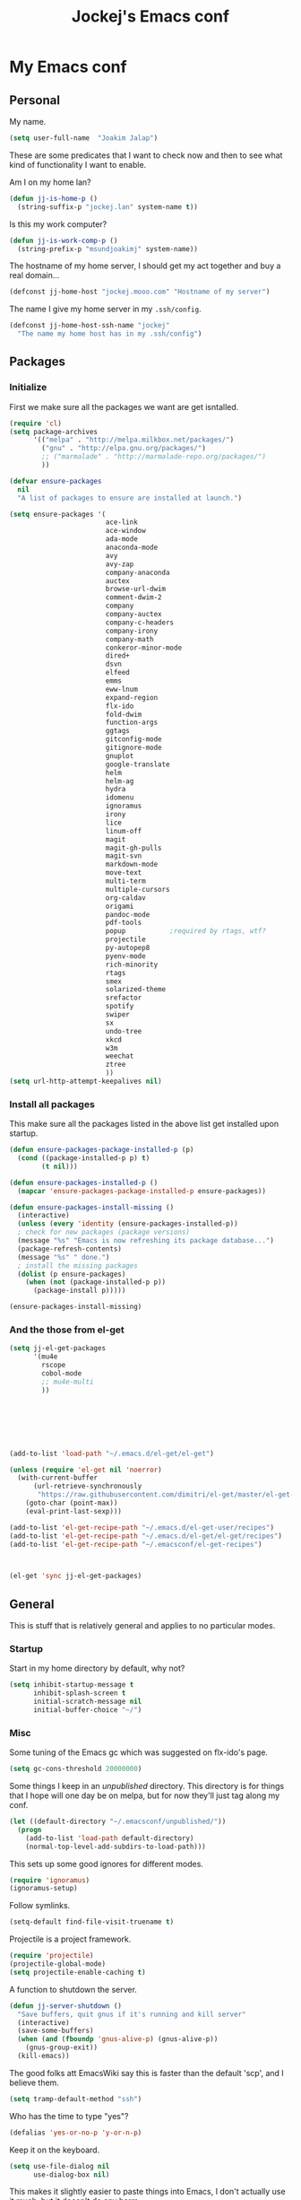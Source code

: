 #+TITLE: Jockej's Emacs conf

* My Emacs conf

** Personal
<<babel-init>>

My name.
#+BEGIN_SRC emacs-lisp
  (setq user-full-name  "Joakim Jalap")
#+END_SRC

These are some predicates that I want to check now and then to see what kind of
functionality I want to enable.

Am I on my home lan?
#+BEGIN_SRC emacs-lisp
  (defun jj-is-home-p ()
    (string-suffix-p "jockej.lan" system-name t))  
#+END_SRC

Is this my work computer?
#+BEGIN_SRC emacs-lisp
  (defun jj-is-work-comp-p ()
    (string-prefix-p "msundjoakimj" system-name))
#+END_SRC

The hostname of my home server, I should get my act together and buy a real
domain...
#+BEGIN_SRC emacs-lisp
  (defconst jj-home-host "jockej.mooo.com" "Hostname of my server")
#+END_SRC

The name I give my home server in my =.ssh/config=.
#+BEGIN_SRC emacs-lisp
  (defconst jj-home-host-ssh-name "jockej"
    "The name my home host has in my .ssh/config")
#+END_SRC

** Packages

*** Initialize

    First we make sure all the packages we want are get isntalled.
#+BEGIN_SRC emacs-lisp
  (require 'cl)
  (setq package-archives
        '(("melpa" . "http://melpa.milkbox.net/packages/")
          ("gnu" . "http://elpa.gnu.org/packages/")
          ;; ("marmalade" . "http://marmalade-repo.org/packages/")
          ))

  (defvar ensure-packages
    nil
    "A list of packages to ensure are installed at launch.")

  (setq ensure-packages '(
                          ace-link
                          ace-window
                          ada-mode
                          anaconda-mode
                          avy
                          avy-zap
                          company-anaconda
                          auctex
                          browse-url-dwim
                          comment-dwim-2
                          company
                          company-auctex
                          company-c-headers
                          company-irony
                          company-math
                          conkeror-minor-mode
                          dired+
                          dsvn
                          elfeed
                          emms
                          eww-lnum
                          expand-region
                          flx-ido
                          fold-dwim
                          function-args
                          ggtags
                          gitconfig-mode
                          gitignore-mode
                          gnuplot
                          google-translate
                          helm
                          helm-ag
                          hydra
                          idomenu
                          ignoramus
                          irony
                          lice
                          linum-off
                          magit
                          magit-gh-pulls
                          magit-svn
                          markdown-mode
                          move-text
                          multi-term
                          multiple-cursors
                          org-caldav
                          origami
                          pandoc-mode
                          pdf-tools
                          popup           ;required by rtags, wtf?
                          projectile
                          py-autopep8
                          pyenv-mode
                          rich-minority
                          rtags
                          smex
                          solarized-theme
                          srefactor
                          spotify
                          swiper
                          sx
                          undo-tree
                          xkcd
                          w3m
                          weechat
                          ztree
                          ))
  (setq url-http-attempt-keepalives nil)
#+END_SRC

*** Install all packages

This make sure all the packages listed in the above list get installed upon startup.
#+BEGIN_SRC emacs-lisp
(defun ensure-packages-package-installed-p (p)
  (cond ((package-installed-p p) t)
        (t nil)))
  
(defun ensure-packages-installed-p ()
  (mapcar 'ensure-packages-package-installed-p ensure-packages))
  
(defun ensure-packages-install-missing ()
  (interactive)
  (unless (every 'identity (ensure-packages-installed-p))
  ; check for new packages (package versions)
  (message "%s" "Emacs is now refreshing its package database...")
  (package-refresh-contents)
  (message "%s" " done.")
  ; install the missing packages
  (dolist (p ensure-packages)
    (when (not (package-installed-p p))
      (package-install p)))))

(ensure-packages-install-missing)
#+END_SRC

*** And the those from el-get

#+BEGIN_SRC emacs-lisp
  (setq jj-el-get-packages
        '(mu4e
          rscope
          cobol-mode
          ;; mu4e-multi
          ))







  (add-to-list 'load-path "~/.emacs.d/el-get/el-get")

  (unless (require 'el-get nil 'noerror)
    (with-current-buffer
        (url-retrieve-synchronously
         "https://raw.githubusercontent.com/dimitri/el-get/master/el-get-install.el")
      (goto-char (point-max))
      (eval-print-last-sexp)))

  (add-to-list 'el-get-recipe-path "~/.emacs.d/el-get-user/recipes")
  (add-to-list 'el-get-recipe-path "~/.emacs.d/el-get/el-get/recipes")
  (add-to-list 'el-get-recipe-path "~/.emacsconf/el-get-recipes")



  (el-get 'sync jj-el-get-packages)
#+END_SRC
    
** General
This is stuff that is relatively general and applies to no particular modes.


*** Startup

Start in my home directory by default, why not?
#+BEGIN_SRC emacs-lisp
  (setq inhibit-startup-message t
        inhibit-splash-screen t
        initial-scratch-message nil
        initial-buffer-choice "~/")
#+END_SRC

*** Misc

Some tuning of the Emacs gc which was suggested on flx-ido's page.
#+BEGIN_SRC emacs-lisp
  (setq gc-cons-threshold 20000000)
#+END_SRC

Some things I keep in an /unpublished/ directory. This directory is for things
that I hope will one day be on melpa, but for now they'll just tag along my
conf.
#+BEGIN_SRC emacs-lisp
  (let ((default-directory "~/.emacsconf/unpublished/"))
    (progn
      (add-to-list 'load-path default-directory)
      (normal-top-level-add-subdirs-to-load-path)))
#+END_SRC

This sets up some good ignores for different modes.
#+BEGIN_SRC emacs-lisp
  (require 'ignoramus)
  (ignoramus-setup)
#+END_SRC

Follow symlinks.
#+BEGIN_SRC emacs-lisp
  (setq-default find-file-visit-truename t)
#+END_SRC

Projectile is a project framework.
#+BEGIN_SRC emacs-lisp
(require 'projectile)
(projectile-global-mode)
(setq projectile-enable-caching t)
#+END_SRC

A function to shutdown the server.
#+BEGIN_SRC emacs-lisp
  (defun jj-server-shutdown ()
    "Save buffers, quit gnus if it's running and kill server"
    (interactive)
    (save-some-buffers)
    (when (and (fboundp 'gnus-alive-p) (gnus-alive-p))
      (gnus-group-exit))
    (kill-emacs))
#+END_SRC

The good folks att EmacsWiki say this is faster than the default 'scp', and I
believe them.
#+BEGIN_SRC emacs-lisp
  (setq tramp-default-method "ssh")
#+END_SRC

Who has the time to type "yes"?
#+BEGIN_SRC emacs-lisp
(defalias 'yes-or-no-p 'y-or-n-p)
#+END_SRC

Keep it on the keyboard.
#+BEGIN_SRC emacs-lisp
  (setq use-file-dialog nil
        use-dialog-box nil)
#+END_SRC

This makes it slightly easier to paste things into Emacs, I don't actually use
it much, but it doesn't do any harm.
#+BEGIN_SRC emacs-lisp
  (setq save-interprogram-paste-before-kill t)
#+END_SRC

The calc window is very small and very specific, make sure nothing else opens
there.
#+BEGIN_SRC emacs-lisp
  (defun jj-set-calc-win-dedicated (&rest args)
    (let ((win (get-buffer-window "*Calculator*")))
      (when win
        (set-window-dedicated-p win t))))
  (advice-add 'calc :after 'jj-set-calc-win-dedicated)
#+END_SRC

If I have made no modifications to a file and it's been changed on disk, revert
it without asking.
#+BEGIN_SRC emacs-lisp
  (global-auto-revert-mode 1)
#+END_SRC

**** Helper fuctions

A function to switch window. I think I've read somewhere that you shouldn't put
lambda expressions in hooks (not sure why), so I define a function. The reason
for the =&rest args= is that I need to be able to use it as advice to a function
which takes arguments.
#+BEGIN_SRC emacs-lisp
  (defun jj-other-window (&rest args)
    (other-window 1))
#+END_SRC

*** Dired

Some tasty extras for dired.
#+BEGIN_SRC emacs-lisp
  (require 'dired-x)
  (require 'dired+)
#+END_SRC

Don't create new dired buffers all the time.
#+BEGIN_SRC emacs-lisp
  (toggle-diredp-find-file-reuse-dir 1)
#+END_SRC

Dired+ does crazy amounts of font lock, too much for my taste. Turn it down a
notch.
#+BEGIN_SRC emacs-lisp
  (setq font-lock-maximum-decoration '((dired-mode . nil)
                                       (wdired-mode . nil)
                                       (t . t)))
#+END_SRC

Hide details like owner and such.
#+BEGIN_SRC emacs-lisp
  (setq diredp-hide-details-initially-flag t
        diredp-hide-details-propagate-flag t)
#+END_SRC

Always copy and delete recursively withour prompting.
#+BEGIN_SRC emacs-lisp
  (setq dired-recursive-copies 'always
        dired-recursive-deletes 'always)
#+END_SRC

"Dwim-target" means that if there is another dired window in the same frame,
that will be the default target of rename and copy operations. This means that
we can use Emacs as a midnight commander!
#+BEGIN_SRC emacs-lisp
  (setq dired-dwim-target t)
#+END_SRC

A list of programs to use for different extensions.
#+BEGIN_SRC emacs-lisp
  (setq dired-guess-shell-alist-user
        '(
          ("\\.pdf\\'" "zathura")
          ("\\.f?od.\\'" "libreoffice")
          ("\\.docx?\\'" "libreoffice")
          ("\\.mkv\\'" "mplayer -ao sdl")
          ("\\.avi\\'" "mplayer -ao sdl")
          ("\\.mpeg\\'" "mplayer -ao sdl")
          ))
#+END_SRC

Add switches for human readable sizes and to hide dotfiles.
#+BEGIN_SRC emacs-lisp
  (setq dired-listing-switches "-lh")
#+END_SRC

*** Keybindings

These are just some bindings I find more comfortable than the defaults, which I
honestly find quite horrible.
#+BEGIN_SRC emacs-lisp
(global-set-key (kbd "C-;") 'Control-X-prefix)
(define-key key-translation-map (kbd "C-,") (kbd "C-c"))
#+END_SRC

I also add a Hyper modifier key, which gives the possibility for many new global
keybindings which don't conflict with any from packages or core Emacs. For this
I use the "Menu" key, which I otherwise don't use for anything anyway.
On GNU/Linux I do this via xmodmap, but on Windows you can do this instead:
#+BEGIN_SRC emacs-lisp
  (when (eq system-type 'windows-nt)
    (setq w32-apps-modifier 'hyper))
#+END_SRC

Unfortunately I can't use the menu key in the terminal, so I also add this:
#+BEGIN_SRC emacs-lisp
(define-key function-key-map (kbd "<f9>") 'event-apply-hyper-modifier)
#+END_SRC

Actually what I do is I make the menu key send 'F9', so I can use when I ssh
from, say, xterm.

Smex is a good replacement for M-x.
#+BEGIN_SRC emacs-lisp
  (global-set-key (kbd "M-x") 'smex)
  (global-set-key (kbd "M-X") 'smex-major-mode-commands)
#+END_SRC

*** Editing

General Editing settings.

I used to do most my programming on a 10" netbook, so I got used to these
settings, and now I quite like them.
#+BEGIN_SRC emacs-lisp
  (setq standard-indent 2)
  (setq tab-width 2)
  (setq-default fill-column 80
                auto-fill-function 'do-auto-fill
                indent-tabs-mode nil)
#+END_SRC

Require a newline at the end of files.
#+BEGIN_SRC emacs-lisp
  (setq-default require-final-newline t)
#+END_SRC

This is some weird anachronism.
#+BEGIN_SRC emacs-lisp
  (setq-default sentence-end-double-space nil)
#+END_SRC

I delete more than I read help docs, a fact which probably says something about
me as a person...
#+BEGIN_SRC emacs-lisp
(define-key global-map "\C-h" 'backward-delete-char)
#+END_SRC

These are very nice builtins, but have no keybindings per default.
#+BEGIN_SRC emacs-lisp
  (require 'misc)
  (global-set-key (kbd "M-B") 'backward-to-word)
  (global-set-key (kbd "M-F") 'forward-to-word)
#+END_SRC

These are more useful this way, when they operate on the whole word.
TODO: convert these to the new `advice-add' syntax.
#+BEGIN_SRC emacs-lisp
  (defadvice upcase-word (before upcase-word-advice activate)
    (unless (looking-back "\\b")
      (backward-word)))

  (defadvice downcase-word (before downcase-word-advice activate)
    (unless (looking-back "\\b")
      (backward-word)))

  (defadvice capitalize-word (before capitalize-word-advice activate)
    (unless (or (looking-back "\\b")
                (bound-and-true-p subword-mode))
      (backward-word)))
#+END_SRC

**** Custom commands

I think this is more useful than the default =newline-and-indent=, =open-line=
and =kill-line=. Originally I got the *-open-line functions from a SO post I
think and they were meant to emulate vi's =o= and =O= commands (the horror!).
Now I've extended them a bit. Org uses its own version of most of these
commands, and I've tried to keep the nice parts of those.

A function to open a line above, sort of like vi's =O=.
#+BEGIN_SRC emacs-lisp
  ;; need this for org-table-check-inside-data-field
  (require 'org-table)
  (defun jj-open-line-above (arg)
    "Insert a new line above the current line and indent it.

  If we're in an org table, insert a new row, like `org-open-line' does. With a
    prefix argument, call `open-line', and indent stuff properly (not in an org-table)."
    (interactive "P")
    (if (and (eq major-mode 'org-mode)
             (org-table-check-inside-data-field t))
        (org-table-insert-row)
      (if arg
          (save-excursion
            (open-line 1)
            (forward-line 1)
            (indent-according-to-mode)
            (forward-line -1))
        (progn
          (beginning-of-line)
          (open-line 1)
          (indent-according-to-mode)))))

  (global-set-key (kbd "C-o") 'jj-open-line-above)
  (define-key org-mode-map (kbd "C-o") 'jj-open-line-above)
#+END_SRC

This is a bit like vi's =o=.
#+BEGIN_SRC emacs-lisp
  (defun jj-open-line-below ()
    "Insert a new line below the current line and indent it.

  If we're in an org-mode buffer and in a table, go to the next table row instead,
   so as to emulate org-modes newline-and-indent"
    (if (and (eq major-mode 'org-mode)
             (org-table-check-inside-data-field t))
        (org-table-next-row)
      (progn
        (end-of-line)
        (newline-and-indent))))
#+END_SRC

This is one of my most used commands.
#+BEGIN_SRC emacs-lisp
  (defun jj-open-line (&optional abovep)
    "Insert a newline below the current line and put point at beginning.
  
  With a prefix argument, call `jj-open-line-above'.
  With double prefix argument, call `jj-open-line-above' with prefix argument."
    (interactive "P")
    (cond ((equal abovep '(16))
           (jj-open-line-above t))
          ((equal abovep '(4))
           (jj-open-line-above nil))
          (t (jj-open-line-below))))

  (global-set-key (kbd "C-j") 'jj-open-line)
  (define-key org-mode-map (kbd "C-j") 'jj-open-line)
#+END_SRC

Usually I wan't to call =kill-whole-line=, but in certain situations it is
better to call =kill-line=.
#+BEGIN_SRC emacs-lisp
  (defun jj-kill-line (&optional arg)
    "Run `kill-whole-line', with prefix run `kill-line'."
    (interactive "P")
    (if arg (kill-line)
      (kill-whole-line)))

  (define-key org-mode-map (kbd "C-k") 'jj-kill-line)
  (global-set-key (kbd "C-k") 'jj-kill-line)
#+END_SRC

I'm starting to feel a bit of the infamous Emacs pinky. So I wanted a more
comfortable way of scrolling than =C-n=. =just-one-space= is a useful functions
sometimes, so it gets to semi keep its keybinding.
#+BEGIN_SRC emacs-lisp
  (defun jj-thumb-scroll (&optional arg)
    "Call `next-line'. With argument call `just-one-space'."
    (interactive "P")
    (if arg (just-one-space)
      (next-line)))

  (global-set-key (kbd "M-SPC") 'jj-thumb-scroll)
#+END_SRC

This is an awesome extension. Unfortunately "C-|" is on of them keybindings
which won't work in a terminal, so bind it to <F8> also.
#+BEGIN_SRC emacs-lisp
  (global-set-key (kbd "C-|") 'er/expand-region)
  (global-set-key (kbd "<f8>") 'er/expand-region)
#+END_SRC

Multiple cursors. I don't actually use this... but it's good to be able to
counter those sublimists...
I took this from hydra's examples.
#+BEGIN_SRC emacs-lisp
  (require 'multiple-cursors)
  (defhydra jj-multiple-cursors-hydra (:hint nil)
    "
       ^Up^            ^Down^        ^Miscellaneous^
  ----------------------------------------------
  [_p_]   Next    [_n_]   Next    [_l_] Edit lines
  [_P_]   Skip    [_N_]   Skip    [_a_] Mark all
  [_M-p_] Unmark  [_M-n_] Unmark  [_q_] Quit"
    ("l" mc/edit-lines :exit t)
    ("a" mc/mark-all-like-this :exit t)
    ("n" mc/mark-next-like-this)
    ("N" mc/skip-to-next-like-this)
    ("M-n" mc/unmark-next-like-this)
    ("p" mc/mark-previous-like-this)
    ("P" mc/skip-to-previous-like-this)
    ("M-p" mc/unmark-previous-like-this)
    ("q" nil))
  (global-set-key (kbd "H-m") 'jj-multiple-cursors-hydra/body)
#+END_SRC

Undo-tree is awesome.
#+BEGIN_SRC emacs-lisp
  (require 'undo-tree)
  (global-undo-tree-mode)
#+END_SRC

A function to clean up buffers in general.
#+BEGIN_SRC emacs-lisp
  (defun jj-clean-buffer ()
    "A function to make sure a buffer is nicely formatted"
    (interactive)
    (progn
      (indent-region (point-min) (point-max))
      (untabify (point-min) (point-max))
      (delete-trailing-whitespace)))
#+END_SRC

#+BEGIN_SRC emacs-lisp
  (require 'move-text)
  (global-set-key (kbd "M-S-<up>") 'move-text-up)
  (global-set-key (kbd "M-S-<down>") 'move-text-down)
#+END_SRC

#+BEGIN_SRC emacs-lisp
  (require 'avy-zap)
  (global-set-key (kbd "M-Z") 'avy-zap-to-char)
#+END_SRC

*** Completion
I use ido for most completion, I find it less intrusive than helm for things
like switching buffers.
#+BEGIN_SRC emacs-lisp
  (require 'flx-ido)
  (ido-mode 1)
  (ido-everywhere)
  (flx-ido-mode 1)
  (setq ido-enable-flex-matching t
        ido-use-faces nil)
#+END_SRC

*** Terminal

**** Ansi-term

Use =zsh= if available, otherwise default to a regular bourne shell.
#+BEGIN_SRC emacs-lisp
  (require 'multi-term)
  (setq multi-term-program (or (executable-find "zsh") "/bin/sh"))

  (defun jj-do-in-other-window (func &optional arg)
    "Move to other window and apply func."
    (jj-other-window)
    (call-interactively func arg))

  (defun jj-open-term-other-window (&optional arg)
    "Open a new terminal in the other window."
    (interactive "P")
    (jj-do-in-other-window 'multi-term arg))

  (defun jj-next-term-other-window (&optional arg)
    "Switch to next terminal in other window" 
    (interactive "P")
    (jj-do-in-other-window 'multi-term-next arg))

  (defun jj-prev-term-other-window (&optional arg)
    "Switch to previous terminal in other window"  
    (interactive "P")
    (jj-do-in-other-window 'multi-term-prev arg))

  (global-set-key (kbd "H-t c") 'multi-term)
  (global-set-key (kbd "H-t 4 c") 'jj-open-term-other-window)
  (global-set-key (kbd "H-t n") 'multi-term-next)
  (global-set-key (kbd "H-t 4 n") 'jj-next-term-other-window)
  (global-set-key (kbd "H-t p") 'multi-term-prev)
  (global-set-key (kbd "H-t 4 p") 'jj-prev-term-other-window)
#+END_SRC

**** Eshell

The Emacs shell.
#+BEGIN_SRC emacs-lisp
  (require 'eshell)
  (global-set-key (kbd "H-t e") 'eshell)
#+END_SRC

I don't know why this has to be done this way...
#+BEGIN_SRC emacs-lisp
  (add-hook 'eshell-mode-hook
            (lambda ()
              (define-key eshell-mode-map (kbd "C-d")
                'eshell-life-is-too-much)))
#+END_SRC

Better to use Emacs.
#+BEGIN_SRC emacs-lisp
  (setenv "PAGER" (executable-find "cat"))
#+END_SRC

*** Help

I need somebody..
#+BEGIN_SRC emacs-lisp
(require 'ehelp)
(define-key global-map [help] 'ehelp-command)
(define-key global-map [f1] 'ehelp-command)
#+END_SRC

*** Scrolling

Scrolling is always problematic.
#+BEGIN_SRC emacs-lisp
  (setq scroll-conservatively 101
        scroll-margin 3
        scroll-preserve-screen-position t)
#+END_SRC

*** Navigation

These are functions to jump around in or between windows.
#+BEGIN_SRC emacs-lisp
  (require 'avy)
  (defun jj-avy-or-clear-table-cell ()
    "If in org-mode table call `org-table-blank-field', otherwise
  call `avy-goto-word-or-subword-1'."
    (interactive)
    (if (and (eq major-mode 'org-mode)
             (org-table-check-inside-data-field t))
        (org-table-blank-field)
      (avy-goto-word-or-subword-1)))

  (global-set-key (kbd "C-c SPC") 'jj-avy-or-clear-table-cell)
  (define-key org-mode-map (kbd "C-c SPC") 'jj-avy-or-clear-table-cell)
#+END_SRC

Jump to a window.
#+BEGIN_SRC emacs-lisp
  (require 'ace-window)
  (setq aw-keys '(?a ?s ?d ?f ?g ?h ?j ?k ?l))
  (define-key global-map (kbd "C-c <tab>") 'ace-window)
#+END_SRC

#+BEGIN_SRC emacs-lisp
  (require 'ace-link)
  (ace-link-setup-default)
#+END_SRC

Idomenu is a way to navigate imenu using ido, which is vastly superior to the
default imenu in my opinion.
#+BEGIN_SRC emacs-lisp
  (require 'idomenu)
  (setq-default imenu-auto-rescan t)
#+END_SRC

When I search for something I usually want to move to that thing. So move to the
Occur buffer after invoking occur.
#+BEGIN_SRC emacs-lisp
  (add-hook 'occur-hook 'jj-other-window)
#+END_SRC

A little function to search the symbol at point.
#+BEGIN_SRC emacs-lisp
  (require 'thingatpt)
  (defun jj-occur-this (&optional proj)
    "Occur the symbol at point.

  With prefix, do a projectile-multi-occur. If there is no symbol at point, fall
    back to the regular `occur' or `projectile-multi-occur'."
    (interactive "P")
    (let ((thing (thing-at-point 'symbol t)))
      (if proj
          (if thing (multi-occur (projectile-project-buffers) thing)
            (projectile-multi-occur))
        (if thing (occur thing)
          (call-interactively 'occur)))))
  (global-set-key (kbd "H-a o") 'jj-occur-this)
#+END_SRC

#+BEGIN_SRC emacs-lisp
  (require 'swiper)
  (global-set-key (kbd "H-s") 'swiper)
#+END_SRC

*** Backups

Control the Emacs backups.
#+BEGIN_SRC emacs-lisp
(setq
   backup-by-copying t
   backup-directory-alist
    '(("." . "~/.emacs-backups"))
   delete-old-versions t
   kept-new-versions 4
   kept-old-versions 2
   version-control t)
#+END_SRC

** Non programming editing modes

*** Latex

#+BEGIN_SRC emacs-lisp
  (require 'tex-site)
  (setq TeX-auto-save t)
  (setq TeX-parse-self t)
  (setq TeX-PDF-mode t)
  (setq-default TeX-master nil)
  (setq TeX-source-correlate-method 'synctex)
  (setq TeX-source-correlate-mode t)
  (setq TeX-source-correlate-start-server t)
  (setq reftex-plug-into-AUCTeX t)
  (setq TeX-view-program-selection '((output-pdf "zathura")))
  (require 'company-auctex)
  (require 'company-math)

  (defun jj-latex-hook ()
    "My hook for latex mode"
    (turn-on-reftex)
    (setq-local company-backends
                (append '(company-latex-commands company-math-symbols-latex)
                        company-backends))
    (company-auctex-init))
    
  (add-hook 'LaTeX-mode-hook 'jj-latex-hook)
#+END_SRC
    
*** Markdown

#+BEGIN_SRC emacs-lisp
(autoload 'markdown-mode "markdown-mode"
  "Major mode for editing markdown files" t)
(add-to-list 'auto-mode-alist '("\\.md\\'" . markdown-mode))
#+END_SRC

** Internet stuff

*** The mighty gnus

I use the mighty =gnus= to read some mailing lists. I'm also starting to use it
to read my mail and rss feeds, but I'm not quite satisfied with my setup, so I'm
keeping my old =mu4e= and =elfeed= setups for now.
#+BEGIN_SRC emacs-lisp
  (require 'gnus)
  (setq gnus-select-method '(nntp "gmane"
                                  (nntp-open-connection-function
                                   nntp-open-tls-stream)
                                  (nntp-port-number 563)
                                  (nntp-address "news.gmane.org"))
        gnus-nntp-server nil
        gnus-large-newsgroup 1000
        mm-text-html-renderer 'shr
        gnus-home-directory "~/.gnus/")
#+END_SRC

This is bound to 'read manual' in gnus. That's for losers!
#+BEGIN_SRC emacs-lisp
  (define-key gnus-group-mode-map (kbd "C-c <tab>") 'ace-window)
#+END_SRC

Sync the state to my home server. 
#+BEGIN_SRC emacs-lisp
  (require 'gnus)
  (require 'gnus-sync)
  (setq gnus-sync-backend (concat "/ssh:" jj-home-host-ssh-name
                                  ":gnus-sync/gnus")
        gnus-sync-global-vars '(gnus-newsrc-last-checked-date
                                gnus-topic-topology
                                gnu-topic-alist
                                gnus-newsrc-alist)
        gnus-sync-newsrc-groups '("nntp")
        gnus-sync-newsrc-offsets '(2 3))
  (gnus-sync-initialize)
#+END_SRC

Make sure we sync before reading the gnus.
#+BEGIN_SRC emacs-lisp
  (defun jj-sync-gnus-state (&rest ignored)
    (gnus-sync-read t))

  (advice-add 'gnus :before 'jj-sync-gnus-state)
#+END_SRC

Also read news from eternal september.
#+BEGIN_SRC emacs-lisp
  (push '(nntp "eternal-september"
               (nntp-open-connection-function nntp-open-tls-stream)
               (nntp-port-number 443)
               (nntp-address "news.eternal-september.org"))
        gnus-secondary-select-methods)
  (push '(nntp "gwene" (nntp-address "news.gwene.org"))
        gnus-secondary-select-methods)

#+END_SRC

Use topics.
#+BEGIN_SRC emacs-lisp
  (add-hook 'gnus-group-mode-hook 'gnus-topic-mode)
#+END_SRC

This is from EmacsWiki.
#+BEGIN_SRC emacs-lisp
  (defun jj-gnus-topic-fold-this-topic nil
        "Toggle folding of current topic."
        (interactive)
        (gnus-topic-goto-topic (gnus-current-topic))
        (gnus-topic-fold))
  (define-key gnus-group-mode-map (kbd "<tab>")
    'jj-gnus-topic-fold-this-topic)
#+END_SRC

#+BEGIN_SRC emacs-lisp
  (setq gnus-use-cache t
        gnus-thread-hide-subtree t
        gnus-topic-display-empty-topics nil
        gnus-auto-select-first nil
        gnus-treat-from-picon nil
        gnus-treat-mail-picon nil
        gnus-treat-from-gravatar nil
        gnus-treat-mail-gravatar nil
        gnus-treat-newsgroups-picon nil
        gnus-treat-display-smileys nil
        gnus-treat-display-face nil
        gnus-treat-display-x-face nil
        )

  (add-hook 'gnus-summary-prepared-hook 'gnus-summary-hide-all-threads)
#+END_SRC


#+BEGIN_SRC emacs-lisp
  (defun jj-nntp-send-auth ()
    (nntp-send-authinfo t))

  (add-hook 'nntp-server-opened-hook 'jj-nntp-send-auth)
#+END_SRC

*** Mail

#+BEGIN_SRC emacs-lisp
  (setq user-mail-address "joakim.jalap@fastmail.com")
#+END_SRC

This is where I store my mail.
#+BEGIN_SRC emacs-lisp
  (setq message-directory "~/mail")
#+END_SRC

Basic settings for sending mail.
#+BEGIN_SRC emacs-lisp
  (setq smtpmail-default-smtp-server "mail.messagingengine.com")
  (require 'smtpmail)
  (setq send-mail-function 'smtpmail-send-it
        message-send-mail-function 'smtpmail-send-it
        smtpmail-stream-type 'ssl
        smtpmail-smtp-server "mail.messagingengine.com"
        smtpmail-smtp-service 465)
#+END_SRC

Kill the message buffer after sending.
#+BEGIN_SRC emacs-lisp
  (setq message-kill-buffer-on-exit t)
#+END_SRC

My configuration for mu4e.
#+BEGIN_SRC emacs-lisp
  (if (display-graphic-p)
      (setq mu4e-view-show-images t
            mu4e-view-prefer-html t
            mu4e-use-fancy-chars t)
    (setq mu4e-view-show-images nil
          mu4e-view-prefer-html nil
          mu4e-use-fancy-chars nil))

  (setq mu4e-maildir (expand-file-name "~/mail/fastmail")
        mu4e-sent-folder "/Sent Items"
        mu4e-drafts-folder "/Drafts"
        mu4e-html2text-command 'html2text
        mu4e-sent-messages-behavior 'delete)

  (defun jj-setup-for-mu4e ()
    "Setup for using mu4e."
    (interactive)
    (setq mail-user-agent 'mu4e-user-agent))
#+END_SRC

A little function to show a notification when I've got mail.
#+BEGIN_SRC emacs-lisp
  (when (display-graphic-p)
    (require 'notifications)
    (defun jj-new-mail-notification (sender)
      "Notify me that there is new mail"
      (notifications-notify
       :title "You've got mail!"
       :body sender
       :urgency 'normal)))
#+END_SRC

Add my mail as a selection method in gnus.
#+BEGIN_SRC emacs-lisp
  (require 'nnir)
  (push `(nnmaildir "fastmail" (directory ,(expand-file-name "~/mail/fastmail"))
                    (get-new-mail nil)
                    (nnir-search-engine notmuch))
        gnus-secondary-select-methods)
  (setq mail-sources nil)

  (setq nnir-notmuch-remove-prefix (expand-file-name "~/mail"))
#+END_SRC

And my old gmail.
#+BEGIN_SRC emacs-lisp
  (push `(nnmaildir "gmail" (directory ,(expand-file-name "~/mail/gmail"))
                    (get-new-mail nil)
                    (nnir-search-engine notmuch))
        gnus-secondary-select-methods)
#+END_SRC


#+BEGIN_SRC emacs-lisp
  (setq gnus-parameters
        '(("^nnmaildir.*fastmail*"
           (posting-style
            (name "Joakim Jalap")
            (address "joakim.jalap@fastmail.com")
            (gcc "nnmaildir+fastmail:Sent Items")
            ("X-Message-SMTP-Method" "smtp mail.messagingengine.com 465")
            ))
          ("^nnmaildir.*gmail:.*"
           (posting-style
            (name "Joakim Jalap")
            (address "joakim.jalap@gmail.com")
            (gcc "nnmaildir+gmail:Sent")
            ("X-Message-SMTP-Method" "smtp smtp.gmail.com 465")
            ))))
#+END_SRC


#+BEGIN_SRC emacs-lisp
  (setq gnus-permanently-visible-groups "*Inbox*")
#+END_SRC

*** Browsing

=Eww= is the built in browser in Emacs, well on of them anyway, and it's really
good, so I use it by default. Then I set an external browser depending on the
environment.
#+BEGIN_SRC emacs-lisp
  (setq browse-url-browser-function 'eww-browse-url
        shr-external-browser 'browse-url-generic)

  (setq browse-url-generic-program
        (cond ((eq system-type 'windows-nt)
               (executable-find "Chrome"))
              (t (setq browse-url-generic-program
                       (if (display-graphic-p)
                           (executable-find "conkeror")
                         (executable-find "w3m"))))))

  ;;(require 'browse-url-dwim)
  ;;(browse-url-dwim-mode 1)
#+END_SRC

This package implements conkeror like functionality for eww, and it really is
the bees knees.
#+BEGIN_SRC emacs-lisp
  (require 'eww-lnum)
  (eval-after-load "eww"
    '(progn (define-key eww-mode-map "f" 'eww-lnum-follow)
            (define-key eww-mode-map "F" 'eww-lnum-universal)))
#+END_SRC


When it comes to graphical browsers, I really like =conkeror=, it's the =Emacs=
of browsers. It seems to have a special place in the heart of Emacs hackers, so
much that there is actually a minor mode for editing its config files!
#+BEGIN_SRC emacs-lisp
  (require 'conkeror-minor-mode)
  (add-hook 'js-mode-hook (lambda ()
                            (when (string= ".conkerorrc" (buffer-name))
                              (conkeror-minor-mode 1))))
#+END_SRC

This is an Emacs interface to =w3m=. 
#+BEGIN_SRC emacs-lisp
  (require 'w3m)
#+END_SRC

Download to the same place as every other program.
#+BEGIN_SRC emacs-lisp
  (setq w3m-default-save-directory (expand-file-name "~/Downloads"))
#+END_SRC

Use the page title as the buffer name.
#+BEGIN_SRC emacs-lisp
  (setq w3m-use-title-buffer-name t)
#+END_SRC

This mode associates a =w3m= window with the frame it is in, so that a =w3m= window
only has tabs for the buffers in the same frame.
#+BEGIN_SRC emacs-lisp
  (w3m-fb-mode 1)
#+END_SRC



*** IRC

**** Weechat

Weechat for IRC. Turn of auto fill mode in weechat, since it chops up messages.
#+BEGIN_SRC emacs-lisp
  (require 'weechat)
  (setq weechat-host-default jj-home-host
        weechat-port-default 20023
        weechat-mode-default 'ssl)
  (add-hook 'weechat-mode-hook 'auto-fill-mode)
#+END_SRC

#+BEGIN_SRC emacs-lisp
  (require 'gnutls)
  (push (expand-file-name "~/.emacsconf/jockej-weechat.crt")
        gnutls-trustfiles)
#+END_SRC

I use a self signed certificate which I'm too lazy to copy to my computers...
Probably should do that someday.
#+BEGIN_SRC emacs-lisp
  (require 'weechat-relay)
  (setq weechat-relay-ssl-check-signatures nil)
#+END_SRC

If we have the ability, show notifications.
#+BEGIN_SRC emacs-lisp
  (when (display-graphic-p)
    (require 'notifications)
    (push 'weechat-nottifications weechat-modules))
#+END_SRC

**** ERC

#+BEGIN_SRC emacs-lisp
  (require 'erc)
  (require 'erc-track)


  (erc-track-mode t)
  (setq-default erc-track-exclude-types '("JOIN" "NICK" "PART" "QUIT" "MODE"
                                          "324" "329" "332" "333" "353" "477"))
  (setq-default erc-hide-list '("JOIN" "PART" "QUIT" "NICK"))
  (setq erc-format-query-as-channel-p t
        erc-track-priority-faces-only 'all
        erc-track-faces-priority-list '(erc-error-face
                                        erc-current-nick-face
                                        erc-keyword-face
                                        erc-nick-msg-face
                                        erc-direct-msg-face
                                        erc-dangerous-host-face
                                        erc-notice-face
                                        erc-prompt-face))
#+END_SRC

#+BEGIN_SRC emacs-lisp
  (push 'notifications erc-modules)
  (erc-update-modules)
#+END_SRC


#+BEGIN_SRC emacs-lisp
  (setq erc-default-server jj-home-host
        erc-default-port 20026
        erc-nick '("jalle" "jockej")
        erc-nick-uniquifier "_"
        )
#+END_SRC

#+BEGIN_SRC emacs-lisp
  (setq erc-prompt-for-password nil)
#+END_SRC

**** RCIRC

#+BEGIN_SRC emacs-lisp
  (require 'rcirc)
  (setq rcirc-server-alist
        `((,jj-home-host :port 20026 :encryption tls)))
#+END_SRC

*** RSS

I've got all of these from gwene as well, so this might be gone soon.
#+BEGIN_SRC emacs-lisp
  (require 'elfeed)
  (setq elfeed-feeds
        '("wingolog.org/feed/atom"
          "http://feeds.feedburner.com/codinghorror"
          "http://www.devttys0.com/feed/"
          "http://syndication.thedailywtf.com/TheDailyWtf"
          "http://git.hcoop.net/?p=bpt/emacs.git;a=rss"
          "http://emacshorrors.com/feed"
          "http://endlessparentheses.com/atom.xml"
          "http://oremacs.com/atom.xml"
          ))
#+END_SRC

*** Google translate

Why would I leave Emacs just to transate something?
#+BEGIN_SRC emacs-lisp
  (require 'google-translate)
  (require 'google-translate-smooth-ui)
  (setq google-translate-translation-directions-alist
        '(("en" . "sv")
          ("sv" . "en")))
  (defalias 'jj-translate 'google-translate-smooth-translate
    "Translate using google translate.")
#+END_SRC

** Programming
*** General

This package allows us to insert license headers, real nifty. 
#+BEGIN_SRC emacs-lisp
(require 'lice)
#+END_SRC

*** Code helpers

Autocomplete, which sometimes works.
#+BEGIN_SRC emacs-lisp
  (require 'company)
  (require 'semantic)
  (add-hook 'after-init-hook 'global-company-mode)
  (global-semanticdb-minor-mode 1)
  (semanticdb-enable-gnu-global-databases 'c-mode)
  (semanticdb-enable-gnu-global-databases 'c++-mode)
  (global-semantic-idle-scheduler-mode)
  (semantic-mode 1)
  (eval-after-load 'company '(add-to-list 'company-backends 'company-semantic))
  (define-key company-active-map (kbd "C-d") 'company-show-doc-buffer)
#+END_SRC

Eldoc shows documentation in the minibuffer.
#+BEGIN_SRC emacs-lisp
  (require 'eldoc)
  (add-hook 'prog-mode-hook 'turn-on-eldoc-mode)
#+END_SRC

Yasnippet is a snippet framework. Currently I only use it with irony-mode, but I
figure I might want it for more stuff soon.
#+BEGIN_SRC emacs-lisp
  (require 'yasnippet)
#+END_SRC

#+BEGIN_SRC emacs-lisp
  (defun jj-create-tags (dir)
    "Create TAGS using excuberant ctags."
    (interactive "DDirecory: ")
    (let ((ctags (cond ((eq system-type 'gnu/linux) (executable-find "ctags"))
                     ; Excuberant ctags gets installed as 'exctags' on FreeBSD
                       ((eq system-type 'berkley-unix) (executable-find "exctags")))
          (default-directory dir))
      (start-process (format "ctags-%s" (directory-file-name dir))
                     nil ctags "-R" "-e" dir))))
#+END_SRC

*** Debugging

GDB is really well integrated in Emacs, use it.
#+BEGIN_SRC emacs-lisp
(setq gdb-many-windows t)
#+END_SRC

*** Diffs

Ediff is also awesome, but I prefer to see the diffs side by side, and I run a
tiling wm so the default setup with a separate frame is a no go.
#+BEGIN_SRC emacs-lisp
  (setq ediff-window-setup-function 'ediff-setup-windows-plain
        ediff-split-window-function 'split-window-horizontally)
#+END_SRC

*** Folding

I use origami for folding
#+BEGIN_SRC emacs-lisp
  (require 'origami)
  (defhydra jj-fold-hydra (:color blue)
    "
  _t_oggle node  hide _a_ll   show _A_ll   _r_ecursively toggle
  _o_pen node   _O_pen recursively  _s_how only  _c_close node
  _C_lose recursively  _q_uit
  "
    ("t" origami-toggle-node)
    ("a" origami-close-all-nodes)
    ("A" origami-open-all-nodes)
    ("s" origami-open-show-only-node)
    ("r" origami-recursively-toggle-node)
    ("o" origami-open-node)
    ("O" origami-open-node-recursively)
    ("c" origami-close-node)
    ("C" origami-close-node-recursively)
    ("q" nil "quit"))

  (add-hook 'prog-mode-hook #'origami-mode)

  (global-set-key (kbd "H-a f") 'jj-fold-hydra/body)
  (global-set-key (kbd "M-o") 'origami-toggle-node)
#+END_SRC

*** Commenting

This cycles between comment states.
#+BEGIN_SRC emacs-lisp
  (require 'comment-dwim-2)
  (global-set-key (kbd "M-;") 'comment-dwim-2)
#+END_SRC

*** Compilation

#+BEGIN_SRC emacs-lisp
(defun bury-compile-buffer-if-successful (buffer string)
  "Bury a compilation buffer if succeeded without warnings "
  (if (and
       (string-match "compilation" (buffer-name buffer))
       (string-match "finished" string)
       (not
        (with-current-buffer buffer
          (search-forward "warning" nil t))))
      (run-with-timer 1 nil
                      (lambda (buf)
                        (bury-buffer buf)
                        (switch-to-prev-buffer (get-buffer-window buf) 'kill))
                      buffer)))

(add-hook 'compilation-finish-functions 'bury-compile-buffer-if-successful)

(global-set-key (kbd "H-c") 'compile)
#+END_SRC

*** Version control

Use magit for git, with support for github pull requests.
#+BEGIN_SRC emacs-lisp
  (require 'magit)
  (setq magit-last-seen-setup-instructions "1.4.0"
        magit-push-always-verify nil
        magit-revert-buffers 'silent)
  ;; (require 'magit-gh-pulls)
  ;; (add-hook 'magit-mode-hook 'turn-on-magit-gh-pulls)
  (global-set-key (kbd "H-g") 'magit-status)
#+END_SRC

Usually when I look at a diff from the =svn= buffer I want to look at it, then
kill it immediately, so move point there at once.
#+BEGIN_SRC emacs-lisp
  (require 'dsvn)
  (advice-add 'svn-diff-file :after 'jj-other-window)
#+END_SRC

*** Language specifics
**** C/C++

Irony is a completion engine powered by libclang.
#+BEGIN_SRC emacs-lisp
  (defun jj-add-c/c++-company-backends ()
    (add-to-list 'company-backends 'company-irony)
    (add-to-list 'company-backends 'company-c-headers))
#+END_SRC

Seriously, who indents ~namespace~ or ~extern~ declarations? That's retarded.
#+BEGIN_SRC emacs-lisp
  (defun jj-my-cpp-style ()
    (progn
      (c-set-offset 'innamespace [0])
      (c-set-offset 'inextern-lang '0)))
#+END_SRC

A little function to insert an include guard.
#+BEGIN_SRC emacs-lisp
  (defun jj-insert-include-guard ()
    "Inserts an include guard based on the current files name and extension."
    (interactive)
    (save-excursion
      (delete-trailing-whitespace)
      (goto-char (point-min))
      (let ((include-guard
             (upcase (concat (file-name-base)
                             "_"
                             (file-name-extension (buffer-file-name))))))
        (progn
          (jj-open-line-above)
          (insert "#ifndef " include-guard)
          (jj-open-line-below)
          (insert "#define " include-guard)
          (goto-char (point-max))
          (jj-open-line-below)
          (insert "#endif /* ifndef " include-guard " */")))))
#+END_SRC

Srefactor is a refactoring framework.
#+BEGIN_SRC emacs-lisp
  (require 'srefactor)
  (define-key c-mode-map (kbd "M-RET") 'srefactor-refactor-at-point)
  (define-key c++-mode-map (kbd "M-RET") 'srefactor-refactor-at-point)
#+END_SRC

#+BEGIN_SRC emacs-lisp
  (require 'function-args)
  (fa-config-default)
#+END_SRC

Rscope is an interface to cscope.
#+BEGIN_SRC emacs-lisp
  (require 'rscope)
  (setq rscope-keymap-prefix (kbd "H-f"))
#+END_SRC

#+BEGIN_SRC emacs-lisp
  (require 'rtags)
  (rtags-enable-standard-keybindings)
#+END_SRC

This warns for suspicious constructs.
#+BEGIN_SRC emacs-lisp
  (global-cwarn-mode)
#+END_SRC

Add all the hooks.
#+BEGIN_SRC emacs-lisp
  (defvar jj-c-mode-common-hook nil
    "common hooks for c and c++")

  (add-hook 'jj-c-mode-common-hook 'irony-mode)
  (add-hook 'jj-c-mode-common-hook 'ggtags-mode)
  (add-hook 'jj-c-mode-common-hood 'jj-add-c/c++-company-backends)
  (add-hook 'jj-c-mode-common-hook 'yas-minor-mode)

  (add-hook 'c++-mode-hook 'jj-my-cpp-style)

  (dolist (hook (list c-mode-hook c++-mode-hook))
    (setq hook (append hook jj-c-mode-common-hook)))
#+END_SRC

**** COBOL

#+BEGIN_SRC emacs-lisp
  (require 'cobol-mode)
  (setq cobol-source-format 'free
        cobol-tab-width 2
        cobol-format-style 'lowercase)

   (setq auto-mode-alist
     (append
       '(("\\.cob\\'" . cobol-mode)
         ("\\.cbl\\'" . cobol-mode)
         ("\\.cpy\\'" . cobol-mode))
      auto-mode-alist))
#+END_SRC
     
**** m4
In m4 templates whitespace is most important.
#+BEGIN_SRC emacs-lisp
  (add-hook 'm4-mode-hook #'turn-off-auto-fill)
#+END_SRC 
Why is the comment character "#"?
#+BEGIN_SRC emacs-lisp
  (defun jj-ch-m4-comment ()
    (set (make-variable-buffer-local 'comment-start) "dnl"))
  (add-hook 'm4-mode-hook 'jj-ch-m4-comment)
#+END_SRC

**** Python
Anaconda-mode seems to pretty much work for me, so use it
#+BEGIN_SRC emacs-lisp
  (require 'anaconda-mode)
  (require 'company-anaconda)
  (defun jj-python-hook ()
    (progn
      (anaconda-mode)
      (add-to-list 'company-backends 'company-anaconda)))
  (add-hook 'python-mode-hook 'jj-python-hook)
#+END_SRC

For sticking to the coding standards.
#+BEGIN_SRC emacs-lisp
  (require 'py-autopep8)
#+END_SRC

I have to deal with some python at work where the standards have not been followed.
#+BEGIN_SRC emacs-lisp
  (when (jj-is-work-comp-p)
    (setq py-autopep8-options
          '("--max-line-length=200")))
  (when (jj-is-work-comp-p)
    (add-hook 'python-mode-hook 'turn-off-auto-fill))
#+END_SRC

This gives support for multiple python versions. I use it at work since we have
to support some ancient version.
#+BEGIN_SRC emacs-lisp
  (when (jj-is-work-comp-p)
    (require 'pyenv-mode)
    (add-hook 'python-mode-hook 'pyenv-mode))
#+END_SRC

**** Shell

It seems shell mode doesn't use the regular indentation variables.
#+BEGIN_SRC emacs-lisp
  (setq sh-basic-offset 2
        sh-indentation 2)
#+END_SRC

**** Fortran90 (and later)

Set f90 indents to two spaces. Set continuation indent to an odd number, so that
it stands out.
#+BEGIN_SRC emacs-lisp
  (require 'fortran)
  (require 'f90)
  (setq fortran-blink-matching-if t)
  (add-hook 'f90-mode-hook
        (lambda () (setq f90-do-indent 2
                         f90-if-indent 2
                         f90-type-indent 2
                         f90-program-indent 2
                         f90-critical-indent 2
                   )
        (abbrev-mode 1)
        (f90-add-imenu-menu)))
#+END_SRC

**** SQL

These functions are for inserting a sql query into an org mode buffer as an org
table.
#+BEGIN_SRC emacs-lisp
  (defun jj-get-sql-cmd ()
    "Get the sql command, if use-region-p is t, take it from the region, otherwise
    try to use the current sql statement."
    (let ((startend
           (if (use-region-p)
               ;; if we have a region, use it.
               (cons (region-beginning) (region-end))
             (save-excursion
               (cons (progn (sql-beginning-of-statement -1) (point))
                     (progn (sql-end-of-statement 1) (point)))))))
      (replace-regexp-in-string "[[:space:]\n\r]+\\'" ""
                                (buffer-substring-no-properties
                                 (car startend) (cdr startend)))))

  (defconst jj-sql-org-formatting-cmds
    '((sqlite . (".sep '|'" ".header on"))
      (postgres . ("\\pset fieldsep '|'" "\\pset footer off")))
    "An alist associating a SQL product (see `sql-product') with a list of
    formatting commands

    Each entry in the alist should have the form: (prod . (\"cmd1\" \"cmd2\"
    ...)), where the cmd# are commands to be sent to the SQLi session to set the
    formatting up for exporting as an org table. The most important thing is to
    set the field separator to '|'.")

  (defun jj-sql-region-to-org-table (arg buf)
    "A command to insert the result of an sql query as an org table.

  Argument 'buf' must be an existing buffer. With prefix argument,
  pop to buffer afterwards."
    (interactive "P\nbinsert into: ")
    (unless (eq major-mode 'sql-mode)
      (user-error "Not in a SQL buffer"))
    ;; check if there is a process running
    (unless (sql-buffer-live-p sql-buffer)
      (user-error "No SQL process found"))
    ;; Get some buffer local variables before we leave the sql buffer
    (let ((sqlbuf sql-buffer)
          (sqlstr (jj-get-sql-cmd))
          ;; We need to get these so that we can remove any prompts which happen
          ;; to appear in the output.
          ;; Get the prompt and continuation prompt but remove the leading '^',
          ;; since the prompts can appear at other places than at bol.
          ;; This is what one would call a 'dirty hack', at best.
          (prompt (substring (with-current-buffer sql-buffer
                               (sql-get-product-feature
                                sql-product :prompt-regexp)) 1))
          (cont (substring (with-current-buffer sql-buffer
                             (sql-get-product-feature
                              sql-product :prompt-cont-regexp)) 1)))
      (progn
        ;; send formatting commands
        (let ((cmds (cdr (assoc sql-product jj-sql-org-formatting-cmds))))
          (dolist (cmd cmds) (sql-redirect sqlbuf cmd))
          ;; `sql-redirect' appends the results to the buffer, so we put it in a
          ;; temp buffer, so that we can insert it at point in `buf'. Also, this
          ;; makes it easier since we know that the table is the only thing in the
          ;; buffer.
          (let ((table
                 (with-temp-buffer
                   (progn
                     ;; insert the result of the query
                     (sql-redirect sqlbuf sqlstr (buffer-name) t)
                     ;; remove any prompts or continuation prompts
                     (dolist (rem (list prompt cont))
                       (goto-char (point-min))
                       (while (re-search-forward rem nil t)
                         (replace-match "" nil nil)))
                     ;; put a leading '|' on each line to make an org table
                     (string-insert-rectangle (point-min) (point-max) "|")
                     (buffer-substring-no-properties (point-min) (point-max))))))
            (with-current-buffer buf
              (let ((pos (point)))
                (progn
                  (insert table)
                  (goto-char pos)
                  (org-table-align))))))
        (when arg
          (pop-to-buffer buf)))))
#+END_SRC

** Looks
Some settings that effect Emacs looks I set in =~/.Xresources= instead, like the
font and stuff.

No useless stuff. I sorta like the menu though, for discovering new stuff, so I
leave that enabled.
#+BEGIN_SRC emacs-lisp
  (toggle-scroll-bar -1)
  (tool-bar-mode -1)
#+END_SRC

Fixing the mode line so that it's not too long, since I usually split windows so
they're about maybe 100 chars wide, since I usually have auto-fill on and set to
80 columns.

Projectiles mode-line is nice, but I know it's projectile printing it.
#+BEGIN_SRC emacs-lisp
  (setq projectile-mode-line '(:eval (format " P[%s]"
                                             (projectile-project-name))))
#+END_SRC

#+BEGIN_SRC emacs-lisp
  (require 'rich-minority)
  (setq rm-blacklist '(" Undo-Tree"
                       " Fill"
                       " company"
                       " hs"
                       " ElDoc"
                       " GG"
                       " yas"
                       " Abbrev"
                       " CWarn"
                       " FA"
                       ))
  (rich-minority-mode 1)
#+END_SRC

Line numbers are nice, but turn the off in some buffers.
#+BEGIN_SRC emacs-lisp
  (global-linum-mode 1)
  (require 'linum-off)
#+END_SRC

Column numbers are nice too.
#+BEGIN_SRC emacs-lisp
  (setq column-number-mode t)
#+END_SRC

Highlight the current line, but not in the terminal. This code looks like shit,
and I can't remember why it ended up like this... but it works...
#+BEGIN_SRC emacs-lisp
  (global-hl-line-mode t)
  (global-hl-line-mode)
  (make-variable-buffer-local 'global-hl-line-mode)
  (add-hook 'term-mode-hook (lambda () (setq global-hl-line-mode nil)))
#+END_SRC

Show parenthesis.
#+BEGIN_SRC emacs-lisp
  (setq show-paren-style 'expression)
  (show-paren-mode 1)
#+END_SRC

Set theme. If we start the server in a graphical environment, load solarized
dark. Otherwise change the face in the minibuffer, since it's bloody invisible
with the default colors.
#+BEGIN_SRC emacs-lisp
  (defun jj-set-theme (&optional display)
    (if (display-graphic-p display)
        (progn
          (message "%s" "Graphic display, loading solarized theme...")
          (load-theme 'solarized-dark t))
      (progn
        (message "%s" "Terminal, no theme")
        (set-face-foreground 'minibuffer-prompt "white"))))

  (add-hook 'after-init-hook 'jj-set-theme)
  (add-hook 'after-make-frame-functions 'jj-set-theme)
#+END_SRC

** Music
*** MPD stream

#+BEGIN_SRC emacs-lisp
  (require 'emms-setup)
  (require 'emms-player-mpd)
  (emms-standard)
  (emms-default-players)
  (require 'emms-mode-line)
  (emms-mode-line 1)

  (defhydra jj-emms-hydra (:color blue)
    "Emms"
    ("+"emms-volume-mode-plus "Vol+")
    ("-" emms-volume-mode-minus "Vol-")
    (">" emms-next "Next")
    ("<" emms-previous "Prev")
    ("p" emms-pause "Pause")
    ("s" emms-stop "Stop")
    ("g" emms-start "Play")
    ("q" nil "Quit"))

  (global-set-key (kbd "H-a e") 'jj-emms-hydra/body)
#+END_SRC

Set stuff up for streaming from my server at home. If I'm on my internal network
I use the internal address, otherwise my external.
#+BEGIN_SRC emacs-lisp
  (require 'emms-player-mpd)
  (setq emms-player-mpd-server-name
        (if (jj-is-home-p)
            "192.168.2.200"
          jj-home-host))
  (setq emms-player-mpd-server-port "20024")
  (add-to-list 'emms-info-functions 'emms-info-mpd)
  (add-to-list 'emms-player-list 'emms-player-mpd)
  (setq emms-player-mpd-music-directory "/music")
#+END_SRC

A little function to play a stream from my server, so I don't have to leave
Emacs just to start mplayer!
#+BEGIN_SRC emacs-lisp
    (defun jj-play-mpd-stream ()
      "A function to start playing a http stream from my server"
      (interactive)
      (let ((mpd-host emms-player-mpd-server-name)
            (mpd-prog (executable-find "mplayer")))
        (if (not mpd-prog)
            (error  "mplayer not found!")
          (start-process "jj-mpd-stream" "*MPD-stream*" mpd-prog
                         "-really-quiet" "-cache" "1024"
                         (concat "http://" mpd-host ":20025")))))
#+END_SRC

*** Spotify

This requires dbus, so use it only when we're using a sane OS. Also, if there's
no X there's no use in loading it obviously.
#+BEGIN_SRC emacs-lisp
  (when (and (not (eq system-type 'windows-nt)) (display-graphic-p))
    (progn
      (require 'spotify)
      (defhydra jj-spotify-hydra (:color blue)
        "Spotify"
        ("n" spotify-next "Next")
        ("p" spotify-playpause "Play/Pause")
        ("P" spotify-previous "Previous")
        ("Q" spotify-quit "Quit Spotify")
        ("e" spotify-enable-song-notifications "Enable notifications")
        ("d" spotify-disable-song-notifications "Disable notifications")
        ("q" nil "quit"))))

  (global-set-key (kbd "H-a s") 'jj-spotify-hydra/body)
#+END_SRC

** Org

#+BEGIN_SRC emacs-lisp
(setq org-use-speed-commands t)
#+END_SRC

A hydra to insert templates in an org file. I should probaly do this with the
builtins in org, but this will work for now.
#+BEGIN_SRC emacs-lisp
  (defun hot-expand (str)
    "Expand org template."
    (insert str)
    (org-try-structure-completion))

  (defhydra jj-hydra-org-template (:color blue :hint nil)
    "
  _a_scii      _e_macs-lisp  _h_tml   _s_rc
  _A_SCII:     _E_xample     _H_TML:  _C_enter
  _c_          _i_ndex:      _l_atex  _v_erse
  c_p_lusplus  _I_NCLUDE:    _L_ATEX: _q_uote
  "
    ("s" (hot-expand "<s"))
    ("E" (hot-expand "<e"))
    ("q" (hot-expand "<q"))
    ("v" (hot-expand "<v"))
    ("C" (hot-expand "<c"))
    ("l" (hot-expand "<l"))
    ("h" (hot-expand "<h"))
    ("a" (hot-expand "<a"))
    ("L" (hot-expand "<L"))
    ("i" (hot-expand "<i"))
    ("e" (progn
           (hot-expand "<s")
           (insert "emacs-lisp")
           (forward-line)))
    ("p" (progn
           (hot-expand "<s")
           (insert "c++")
           (forward-line)))
    ("c" (progn
           (hot-expand "<s")
           (insert "c")
           (forward-line)))
    ("I" (hot-expand "<I"))
    ("H" (hot-expand "<H"))
    ("A" (hot-expand "<A"))
    ("<" self-insert-command "ins")
    ("o" nil "quit"))

  (define-key org-mode-map "<"
    (lambda () (interactive)
       (if (looking-back "^")
           (jj-hydra-org-template/body)
         (self-insert-command 1))))
#+END_SRC

This makes source code look beautiful in org.
#+BEGIN_SRC emacs-lisp
  (setq org-src-fontify-natively t
        org-src-tab-acts-natively t)
#+END_SRC
   
#+BEGIN_SRC emacs-lisp
(setq org-directory "~/org")
#+END_SRC

*** Calendar

#+BEGIN_SRC emacs-lisp
(setq org-agenda-files '("~/org/calendars/"))
(setq org-agenda-include-diary t)

(setq org-caldav-url "https://caldav.messagingengine.com/dav/calendars/user")
(setq org-caldav-calendar-id "joakimjalap@fastmail.com")
(setq org-caldav-inbox "~/org/calendars/fastmail.org")
(setq org-icalendar-timezone "Europe/Stockholm")
(setq org-caldav-files '("~/org/calendars/fastmail.org"))
#+END_SRC

** Needed External Programs
These are the programs needed to run this setup. This doesn't include the usual
UNIX tools like =ls=, =grep= and so on. Obviously if you're gonna use a language
you need a compiler/interpreter for it, those aren't listed. 
*** Installed via package manager
- GNU global
- Excuberant ctags :: I use =universal-ctags-git= from AUR.
- libclang
- cscope
- ag, a.k.a. the silver searcher
- zsh
- mu :: I use =mu-git= from AUR.
- pyenv :: I only use this at work...
- w3m
- subversion
- git
- rtags
- pdflatex


**** Only on graphical systems
- mplayer
- spotify
- conkeror
- gnuplot

*** Installed via pip
- autopep8
- pdb?
- jedi?
